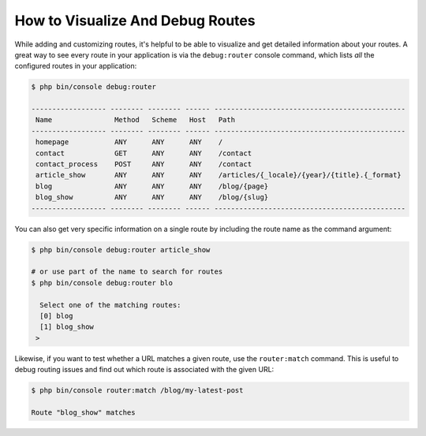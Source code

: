 .. index::
    single: Routing; Debugging

How to Visualize And Debug Routes
=================================

While adding and customizing routes, it's helpful to be able to visualize
and get detailed information about your routes. A great way to see every
route in your application is via the ``debug:router`` console command, which
lists *all* the configured routes in your application:

.. code-block:: terminal

    $ php bin/console debug:router

    ------------------ -------- -------- ------ ----------------------------------------------
     Name               Method   Scheme   Host   Path
    ------------------ -------- -------- ------ ----------------------------------------------
     homepage           ANY      ANY      ANY    /
     contact            GET      ANY      ANY    /contact
     contact_process    POST     ANY      ANY    /contact
     article_show       ANY      ANY      ANY    /articles/{_locale}/{year}/{title}.{_format}
     blog               ANY      ANY      ANY    /blog/{page}
     blog_show          ANY      ANY      ANY    /blog/{slug}
    ------------------ -------- -------- ------ ----------------------------------------------

You can also get very specific information on a single route by including
the route name as the command argument:

.. code-block:: terminal

    $ php bin/console debug:router article_show

    # or use part of the name to search for routes
    $ php bin/console debug:router blo
    
      Select one of the matching routes:
      [0] blog
      [1] blog_show
     >

Likewise, if you want to test whether a URL matches a given route, use the
``router:match`` command. This is useful to debug routing issues and find out
which route is associated with the given URL:

.. code-block:: terminal

    $ php bin/console router:match /blog/my-latest-post

    Route "blog_show" matches
